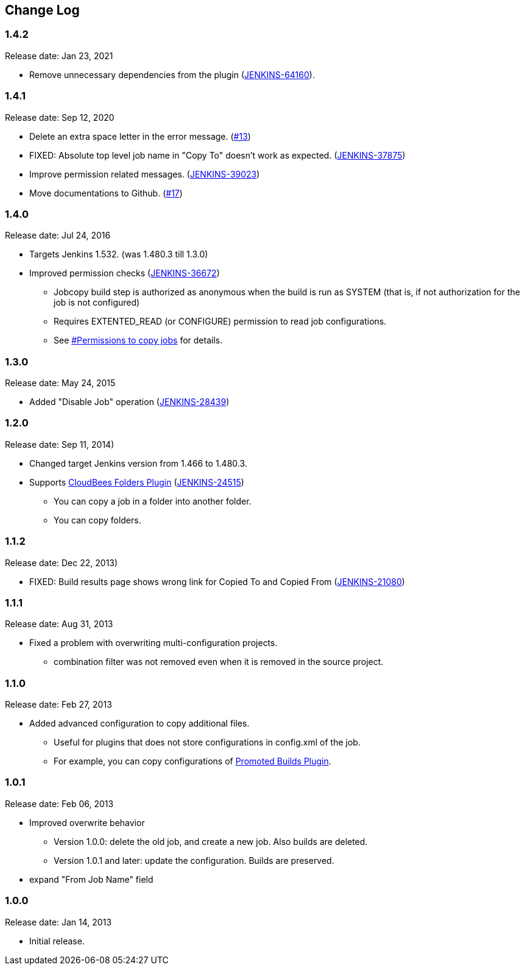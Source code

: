 == Change Log

=== 1.4.2

Release date: Jan 23, 2021

* Remove unnecessary dependencies from the plugin (https://issues.jenkins.io/browse/JENKINS-64160[JENKINS-64160]).

=== 1.4.1

Release date: Sep 12, 2020

* Delete an extra space letter in the error message. (https://github.com/jenkinsci/jobcopy-builder-plugin/pull/13[#13])
* FIXED: Absolute top level job name in "Copy To" doesn't work as expected. (https://issues.jenkins-ci.org/browse/JENKINS-37875[JENKINS-37875])
* Improve permission related messages. (https://issues.jenkins-ci.org/browse/JENKINS-39023[JENKINS-39023])
* Move documentations to Github. (https://github.com/jenkinsci/jobcopy-builder-plugin/pull/17[#17])

=== 1.4.0

Release date: Jul 24, 2016

* Targets Jenkins 1.532. (was 1.480.3 till 1.3.0)
* Improved permission checks
(https://issues.jenkins-ci.org/browse/JENKINS-36672[JENKINS-36672])
** Jobcopy build step is authorized as anonymous when the build is run
as SYSTEM (that is, if not authorization for the job is not configured)
** Requires EXTENTED_READ (or CONFIGURE) permission to read job
configurations.
** See
https://wiki.jenkins.io/display/JENKINS/Jobcopy+Builder+plugin#JobcopyBuilderplugin-Permissionstocopyjobs[#Permissions
to copy jobs] for details.

=== 1.3.0

Release date: May 24, 2015

* Added "Disable Job" operation
(https://issues.jenkins-ci.org/browse/JENKINS-28439[JENKINS-28439])

=== 1.2.0

Release date: Sep 11, 2014)

* Changed target Jenkins version from 1.466 to 1.480.3.
* Supports
https://wiki.jenkins.io/display/JENKINS/CloudBees+Folders+Plugin[CloudBees
Folders Plugin]
(https://issues.jenkins-ci.org/browse/JENKINS-24515[JENKINS-24515])
** You can copy a job in a folder into another folder.
** You can copy folders.

=== 1.1.2

Release date: Dec 22, 2013)

* FIXED: Build results page shows wrong link for Copied To and Copied
From (https://issues.jenkins-ci.org/browse/JENKINS-21080[JENKINS-21080])

=== 1.1.1

Release date: Aug 31, 2013

* Fixed a problem with overwriting multi-configuration projects.
** combination filter was not removed even when it is removed in the
source project.

=== 1.1.0

Release date: Feb 27, 2013

* Added advanced configuration to copy additional files.
** Useful for plugins that does not store configurations in config.xml
of the job.
** For example, you can copy configurations of
https://wiki.jenkins.io/display/JENKINS/Promoted+Builds+Plugin[Promoted
Builds Plugin].

=== 1.0.1

Release date: Feb 06, 2013

* Improved overwrite behavior
** Version 1.0.0: delete the old job, and create a new job. Also builds
are deleted.
** Version 1.0.1 and later: update the configuration. Builds are
preserved.
* expand "From Job Name" field

=== 1.0.0

Release date: Jan 14, 2013

* Initial release.
